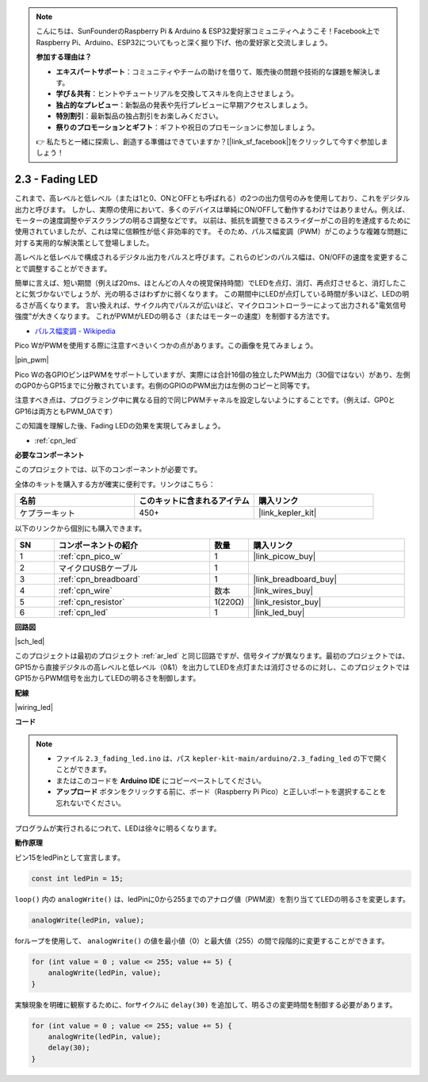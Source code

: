 .. note::

    こんにちは、SunFounderのRaspberry Pi & Arduino & ESP32愛好家コミュニティへようこそ！Facebook上でRaspberry Pi、Arduino、ESP32についてもっと深く掘り下げ、他の愛好家と交流しましょう。

    **参加する理由は？**

    - **エキスパートサポート**：コミュニティやチームの助けを借りて、販売後の問題や技術的な課題を解決します。
    - **学び＆共有**：ヒントやチュートリアルを交換してスキルを向上させましょう。
    - **独占的なプレビュー**：新製品の発表や先行プレビューに早期アクセスしましょう。
    - **特別割引**：最新製品の独占割引をお楽しみください。
    - **祭りのプロモーションとギフト**：ギフトや祝日のプロモーションに参加しましょう。

    👉 私たちと一緒に探索し、創造する準備はできていますか？[|link_sf_facebook|]をクリックして今すぐ参加しましょう！

.. _ar_fade:

2.3 - Fading LED
=====================

これまで、高レベルと低レベル（または1と0、ONとOFFとも呼ばれる）の2つの出力信号のみを使用しており、これをデジタル出力と呼びます。
しかし、実際の使用において、多くのデバイスは単純にON/OFFして動作するわけではありません。例えば、モーターの速度調整やデスクランプの明るさ調整などです。
以前は、抵抗を調整できるスライダーがこの目的を達成するために使用されていましたが、これは常に信頼性が低く非効率的です。
そのため、パルス幅変調（PWM）がこのような複雑な問題に対する実用的な解決策として登場しました。

高レベルと低レベルで構成されるデジタル出力をパルスと呼びます。これらのピンのパルス幅は、ON/OFFの速度を変更することで調整することができます。

簡単に言えば、短い期間（例えば20ms、ほとんどの人々の視覚保持時間）でLEDを点灯、消灯、再点灯させると、消灯したことに気づかないでしょうが、光の明るさはわずかに弱くなります。
この期間中にLEDが点灯している時間が多いほど、LEDの明るさが高くなります。
言い換えれば、サイクル内でパルスが広いほど、マイクロコントローラーによって出力される"電気信号強度"が大きくなります。
これがPWMがLEDの明るさ（またはモーターの速度）を制御する方法です。

* `パルス幅変調 - Wikipedia <https://ja.wikipedia.org/wiki/%E3%83%91%E3%83%AB%E3%82%B9%E5%B9%85%E5%A4%89%E8%AA%BF>`_

Pico WがPWMを使用する際に注意すべきいくつかの点があります。この画像を見てみましょう。

|pin_pwm|

Pico Wの各GPIOピンはPWMをサポートしていますが、実際には合計16個の独立したPWM出力（30個ではない）があり、左側のGP0からGP15までに分散されています。右側のGPIOのPWM出力は左側のコピーと同等です。

注意すべき点は、プログラミング中に異なる目的で同じPWMチャネルを設定しないようにすることです。（例えば、GP0とGP16は両方ともPWM_0Aです）

この知識を理解した後、Fading LEDの効果を実現してみましょう。

* :ref:`cpn_led`

**必要なコンポーネント**

このプロジェクトでは、以下のコンポーネントが必要です。

全体のキットを購入する方が確実に便利です。リンクはこちら：

.. list-table::
    :widths: 20 20 20
    :header-rows: 1

    *   - 名前
        - このキットに含まれるアイテム
        - 購入リンク
    *   - ケプラーキット
        - 450+
        - |link_kepler_kit|

以下のリンクから個別にも購入できます。

.. list-table::
    :widths: 5 20 5 20
    :header-rows: 1

    *   - SN
        - コンポーネントの紹介
        - 数量
        - 購入リンク

    *   - 1
        - :ref:`cpn_pico_w`
        - 1
        - |link_picow_buy|
    *   - 2
        - マイクロUSBケーブル
        - 1
        - 
    *   - 3
        - :ref:`cpn_breadboard`
        - 1
        - |link_breadboard_buy|
    *   - 4
        - :ref:`cpn_wire`
        - 数本
        - |link_wires_buy|
    *   - 5
        - :ref:`cpn_resistor`
        - 1(220Ω)
        - |link_resistor_buy|
    *   - 6
        - :ref:`cpn_led`
        - 1
        - |link_led_buy|


**回路図**

|sch_led|

このプロジェクトは最初のプロジェクト :ref:`ar_led` と同じ回路ですが、信号タイプが異なります。最初のプロジェクトでは、GP15から直接デジタルの高レベルと低レベル（0&1）を出力してLEDを点灯または消灯させるのに対し、このプロジェクトではGP15からPWM信号を出力してLEDの明るさを制御します。

**配線**

|wiring_led|

**コード**

.. note::

   * ファイル ``2.3_fading_led.ino`` は、パス ``kepler-kit-main/arduino/2.3_fading_led``  の下で開くことができます。
   * またはこのコードを **Arduino IDE** にコピーペーストしてください。

   * **アップロード** ボタンをクリックする前に、ボード（Raspberry Pi Pico）と正しいポートを選択することを忘れないでください。



.. raw:: html

    <iframe src=https://create.arduino.cc/editor/sunfounder01/86807da4-4714-4d3c-b6af-0f1b9a62223b/preview?embed style="height:510px;width:100%;margin:10px 0" frameborder=0></iframe>


プログラムが実行されるにつれて、LEDは徐々に明るくなります。

**動作原理**

ピン15をledPinとして宣言します。

.. code-block:: C

    const int ledPin = 15;

``loop()`` 内の ``analogWrite()`` は、ledPinに0から255までのアナログ値（PWM波）を割り当ててLEDの明るさを変更します。

.. code-block:: C

    analogWrite(ledPin, value);

forループを使用して、 ``analogWrite()`` の値を最小値（0）と最大値（255）の間で段階的に変更することができます。

.. code-block:: C

    for (int value = 0 ; value <= 255; value += 5) {
        analogWrite(ledPin, value);
    }

実験現象を明確に観察するために、forサイクルに ``delay(30)`` を追加して、明るさの変更時間を制御する必要があります。

.. code-block:: C

    for (int value = 0 ; value <= 255; value += 5) {
        analogWrite(ledPin, value);
        delay(30);
    }
